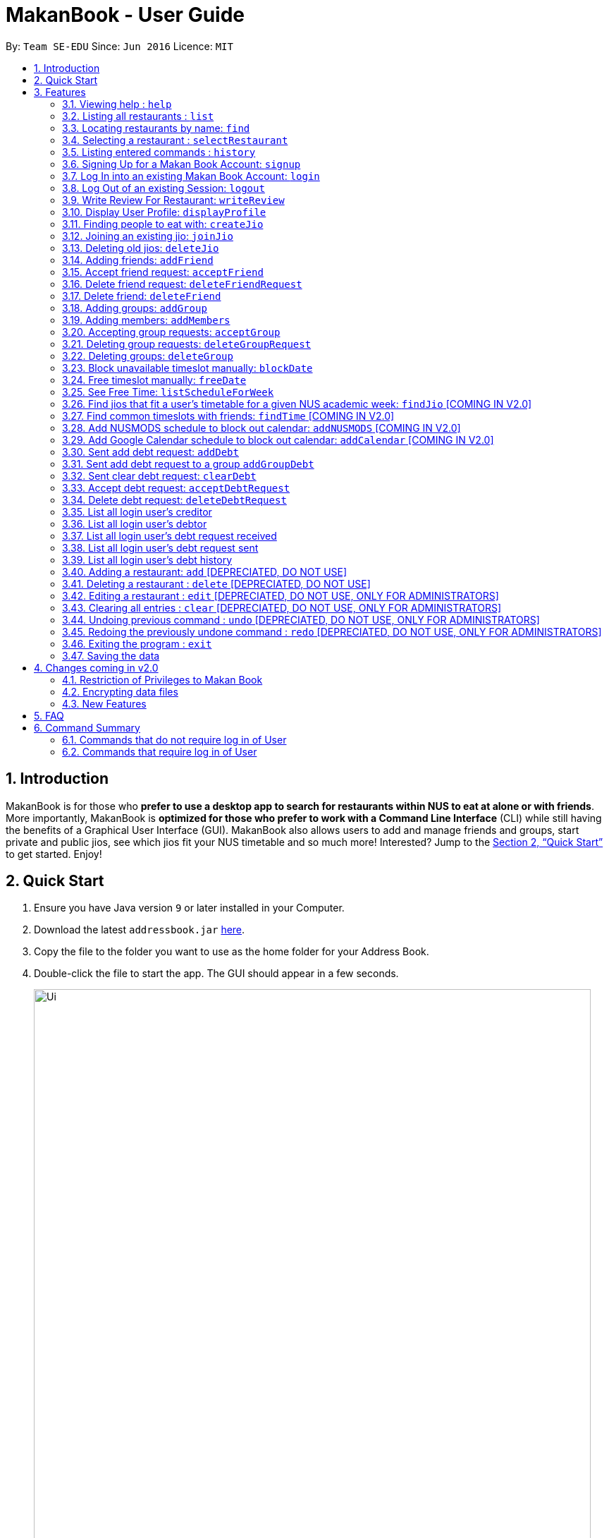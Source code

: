 = MakanBook - User Guide
:site-section: UserGuide
:toc:
:toc-title:
:toc-placement: preamble
:sectnums:
:imagesDir: images
:stylesDir: stylesheets
:xrefstyle: full
:experimental:
ifdef::env-github[]
:tip-caption: :bulb:
:note-caption: :information_source:
endif::[]
:repoURL: https://github.com/CS2103-AY1819S1-W10-2/main

By: `Team SE-EDU`      Since: `Jun 2016`      Licence: `MIT`

== Introduction

MakanBook is for those who *prefer to use a desktop app to search for restaurants within NUS to eat at alone or with friends*. More importantly, MakanBook is *optimized for those who prefer to work with a Command Line Interface* (CLI) while still having the benefits of a Graphical User Interface (GUI). MakanBook also allows users to add and manage friends and groups, start private and public jios, see which jios fit your NUS timetable and so much more! Interested? Jump to the <<Quick Start>> to get started. Enjoy!

== Quick Start

.  Ensure you have Java version `9` or later installed in your Computer.
.  Download the latest `addressbook.jar` link:{repoURL}/releases[here].
.  Copy the file to the folder you want to use as the home folder for your Address Book.
.  Double-click the file to start the app. The GUI should appear in a few seconds.
+
image::Ui.png[width="790"]
+
.  Type the command in the command box and press kbd:[Enter] to execute it. +
e.g. typing *`help`* and pressing kbd:[Enter] will open the help window.
.  Some example commands you can try:

*TODO*
*COMMANDS TO BE CHANGED ONCE FINALISED*

* *`list`* : lists all contacts
* **`add`**`n/John Doe p/98765432 e/johnd@example.com a/John street, block 123, #01-01` : adds a contact named `John Doe` to the Address Book.
* **`delete`**`3` : deletes the 3rd contact shown in the current list
* *`exit`* : exits the app

.  Refer to <<Features>> for details of each command.

[[Features]]
== Features

====
*Command Format*

* Words in `UPPER_CASE` are the parameters to be supplied by the user e.g. in `add n/NAME`, `NAME` is a parameter which can be used as `add n/John Doe`.
* Items in square brackets are optional e.g `n/NAME [t/TAG]` can be used as `n/John Doe t/friend` or as `n/John Doe`.
* Items with `…`​ after them can be used multiple times including zero times e.g. `[t/TAG]...` can be used as `{nbsp}` (i.e. 0 times), `t/friend`, `t/friend t/family` etc.
*TODO*
*CHANGE THIS STATMENT BELOW IF NEEDED*
* Parameters can be in any order e.g. if the command specifies `n/NAME p/PHONE_NUMBER`, `p/PHONE_NUMBER n/NAME` is also acceptable.
====

=== Viewing help : `help`

Format: `help`

=== Listing all restaurants : `list`

Shows a list of all restaurants in the address book. +
Format: `list`

=== Locating restaurants by name: `find`

Finds restaurants whose names contain any of the given keywords. +
Format: `find KEYWORD [MORE_KEYWORDS]`

****
* The search is case insensitive. e.g `hans` will match `Hans`
* The order of the keywords does not matter. e.g. `Hans Bo` will match `Bo Hans`
* Only the name is searched.
* Only full words will be matched e.g. `Han` will not match `Hans`
* Restaurants matching at least one keyword will be returned (i.e. `OR` search). e.g. `Hans Bo` will return `Hans Gruber`, `Bo Yang`
****

Examples:

* `find John` +
Returns `john` and `John Doe`
* `find Betsy Tim John` +
Returns any restaurant having names `Betsy`, `Tim`, or `John`

=== Selecting a restaurant : `selectRestaurant`

Selects the restaurant identified by the index number used in the displayed restaurant list. +
Format: `selectRestaurant INDEX`

****
* Selects the restaurant and loads the restaurant page at the specified `INDEX`.
* The index refers to the index number shown in the displayed restaurant list.
* The index *must be a positive integer* `1, 2, 3, ...`
****

Examples:

* `list` +
`select 2` +
Selects the 2nd restaurant in the address book.
* `find Betsy` +
`select 1` +
Selects the 1st restaurant in the results of the `find` command.

=== Listing entered commands : `history`

Lists all the commands that you have entered in reverse chronological order. +
Format: `history`

[NOTE]
====
Pressing the kbd:[&uarr;] and kbd:[&darr;] arrows will display the previous and next input respectively in the command box.
====

=== Signing Up for a Makan Book Account: `signup`

Allows a User to create an account for use in the Makan Book. Automatic Log In upon Sign Up. +
Format: `signup u/USERNAME pwd/PASSWORD n/NAME p/PHONE_NUMBER e/EMAIL`

Example:

* `signup u/davemyth pwd/pwd123123 n/Dave Batik p/92225822 e/davebaumb@gmail.com`

=== Log In into an existing Makan Book Account: `login`

Allows a User to log into an existing account in the Makan Book. +
Format: `login u/USERNAME pwd/PASSWORD`

Example:

* `login u/davemyth pwd/pwd123123`

=== Log Out of an existing Session: `logout`

Allows a User to log out of an existing session.
Format: `logout`

=== Write Review For Restaurant: `writeReview`

Allows user to write reviews for a specific restaurant. +
Format: `writeReview INDEX rate/RATING rvw/REVIEW`

Examples:

* `writeReview 3 rate/3 rvw/The food is not the best, but definitely value for money!`

=== Display User Profile: `displayProfile`

=== Finding people to eat with: `createJio`

Users can find other users to eat with through inviting users. “createJio” creates a jio that is added to the global list of jios. +
Format: `createJio n/NAME w/WEEK d/DAY h/TIME a/PLACE [g/GROUP NAME]`

****
* Jio -- an invitation to hang out.
* Name, date, time, place must be provided. The other parameters are optional.
* All users will be able to view the list of jios, unless the user specifies that it is a group jio. If group name is present, all group members are added to jio.
****

Examples:

* `createJio n/MALA w/1 d/mon h/1200 a/FineFood`
* `createJio n/saporeFriends w/1 d/mon h/1800 a/Sapore g/mygroup`

=== Joining an existing jio: `joinJio`

Users can join an existing jio to find people to eat with, without having to create one of their own. +
Format: `joinJio n/NAME`

****
* User has to indicate the name of the jio.
****

Examples:

* `joinJio n/MALA`

=== Deleting old jios: `deleteJio`

Users can specify a jio to delete. Only the creator of a jio can delete the jio. +
Format: `deleteJio n/NAME`

Examples:

* `deleteJio n/MALA`

=== Adding friends: `addFriend`

A User will send a friend request to another User who will then have to accept the friend request. +
Format: `addFriend u/USERNAME`

Examples:

* `addFriend u/Meena567`

=== Accept friend request: `acceptFriend`

A User can accept a friend request of another User so that the pair of them can become friends. +
Format: `acceptFriend u/NAME`

Examples:

* `acceptFriend u/Meena567`

=== Delete friend request: `deleteFriendRequest`

A User can delete friend request of another User whom they might not know. +
Format: `deleteFriendRequest u/USERNAME`

Examples:

* `deleteFriendRequest u/Meena567`

=== Delete friend: `deleteFriend`

A User can delete friend whom they may no longer want to be friends with. +
Format: `deleteFriend u/USERNAME`

Examples:

* `deleteFriend u/Meena567`

=== Adding groups: `addGroup`

A User will create a group by specifying the group name.  +
Format: `addGroup g/GROUPNAME`

****
* Every group will automatically add the user creating the group.
****

Examples:

* `addGroup g/CS2103`

=== Adding members: `addMembers`

A User will create a group and send out invitations to all the other users, which they will then have to accept to join the group.  +
Format: `addGroup g/GROUPNAME [Users… u/USERNAMES]`

Examples:

* `addMembers g/CS2103 u/chelchia u/evanmok2401 u/katenhy u/yewwoei`

=== Accepting group requests: `acceptGroup`

A User can accept the invitation to join a group. +
Format: `acceptGroup g/GROUPNAME`

Examples:

* `acceptGroup g/CS2103`

=== Deleting group requests: `deleteGroupRequest`

A User can choose to delete the group request should they not want to join the group. +
Format: `deleteGroupRequest g/GROUPNAME`

Examples:

* `deleteGroupRequest g/CS2103`

=== Deleting groups: `deleteGroup`

A User can leave a group and they will be removed from the group. +
Format: `deleteGroup g/GROUPNAME`

Examples:

* `deleteGroup g/CS2103`

===  Block unavailable timeslot manually: `blockDate`

Blocks out that timeslot in the user’s timetable to signify that he is busy and not available to eat. +
Format: `blockDate w/WEEKNUMBER d/DAY h/HHHH`

Examples:

* `blockDate w/5 d/tue h/1800`

===  Free timeslot manually: `freeDate`

Frees up that timeslot in the user’s timetable to signify that he is free and available to eat. +
Format: `freeDate w/recess d/DAY h/HHHH`

Examples:

* `freeDate week5 tues 1900 2100`

===  See Free Time: `listScheduleForWeek`

Views the list of free time to eat on a NUS week according to your calendar.
Format: `listScheduleForWeek w/WEEKNUMBER`

Examples:

* `listScheduleForWeek w/5`

===  Find jios that fit a user’s timetable for a given NUS academic week: `findJio` [COMING IN V2.0]

Views the list of free time to eat on those dates. +
Format: `findJio WEEKNUMBER`

Examples:

* `findJio week8`

===  Find common timeslots with friends: `findTime` [COMING IN V2.0]

Find common eating timeslots with a list of friends. +
Format: `findTime [w/week number] [f/name of friend] [f/name of friend] ….`

Examples:

* `findTime week6 f/Aiden  f/Chelsea f/Evan Mok f/Meena f/Kate`

===  Add NUSMODS schedule to block out calendar: `addNUSMODS` [COMING IN V2.0]

Block out schedules on the timetable using a NUSMODS link. +
Format: `addNUSMODS NUSMODSLINK`

Examples:

* `addCalendar nusmods.com/g91j3g08sdgl13`

===  Add Google Calendar schedule to block out calendar: `addCalendar` [COMING IN V2.0]

Block out schedules on the timetable using a google account. +
Format: `addCalendar USERNAME PASSWORD`

Examples:

* `addCalendar aiden@gmail.com aidenpassword`

===  Sent add debt request: `addDebt`

User(Creditor) send a debt request to another user with specific amount.
Record will be created between two users with a `Pending` status. +
Format: `addDebt u/USERNAME amt/AMOUNT`

Examples:

* `addDebt u/Kate123 amt/4.30`

=== Sent add debt request to a group `addGroupDebt`

User(Creditor) send a debt request to all other users in the group with specific amount.
with amount will split equally to everyone in the group.
Record will be created between with a `Pending` status. +
Format: `addDebt u/USERNAME amt/AMOUNT`

Examples:

* `addDebt u/Kate123 amt/4.30`

===  Sent clear debt request: `clearDebt`

User(Creditor) clear amount between users. If the amount is equal to the debt,
the status will change to `Cleared`. Otherwise, the amount will be balanced off from the debt. +
Format: `clearDebt u/NAME amt/AMOUNT`

Examples:

* `clearDebt u/Kate123 amt/4.30`

===  Accept debt request: `acceptDebtRequest`

User(Debtor) accept request from another user(Creditor). The debt status will change
 from `Pending` to `Accepted`. If there are any other accepted debt between this two
 users, the debt will balanced off as one debt record. +
Format: `acceptDebtRequest u/NAME amt/AMOUNT id/ID`

Examples:

* `acceptDebtRequest u/Kate123 amt/4.30 id/18103013460314`

===  Delete debt request: `deleteDebtRequest`

User(Debtor) delete/reject request send by other user if it is a wrong request. +
Format: `deleteDebtRequest u/USERNAME amt/AMOUNT id/ID`

Examples:

* `deleteDebtRequest u/Kate123 amt/4.30 id/18103013460314`

=== List all login user's creditor

List all creditor of the login user in list panel.
Format: `listCreditor`

=== List all login user's debtor

List all debtor of the login user in list panel.
Format: `listDebtor`

=== List all login user's debt request received

List all debt request received by login user from other user in list panel.
Format: `listDebtRequestReceived`

=== List all login user's debt request sent

List all debt request sent by login user to other user in list panel.
Format: `listDebtRequestSent`

=== List all login user's debt history

List all debt history(regardless of status) of the login user in list panel.
Format: `listDebtor`

=== Adding a restaurant: `add` [DEPRECIATED, DO NOT USE]

Adds a restaurant to the address book +
Format: `add n/NAME p/PHONE_NUMBER a/ADDRESS [t/TAG]...`

[TIP]
A restaurant can have any number of tags (including 0)

Examples:

* `add n/Macdonalds p/6231 8837 a/Engineering Block Eg 4`
* `add n/Japanese Delights t/Halal a/Engineering Canteen EG5 #02-01 t/Japanese`

=== Deleting a restaurant : `delete` [DEPRECIATED, DO NOT USE]

Deletes the specified restaurant from the address book. +
Format: `delete INDEX`

****
* Deletes the restaurant at the specified `INDEX`.
* The index refers to the index number shown in the displayed restaurant list.
* The index *must be a positive integer* 1, 2, 3, ...
****

Examples:

* `list` +
`delete 2` +
Deletes the 2nd restaurant in the address book.
* `find Betsy` +
`delete 1` +
Deletes the 1st restaurant in the results of the `find` command.

=== Editing a restaurant : `edit` [DEPRECIATED, DO NOT USE, ONLY FOR ADMINISTRATORS]

Edits an existing restaurant in the address book. +
Format: `edit INDEX [n/NAME] [p/PHONE] [a/ADDRESS] [t/TAG]...`

****
* Edits the restaurant at the specified `INDEX`. The index refers to the index number shown in the displayed restaurant list. The index *must be a positive integer* 1, 2, 3, ...
* At least one of the optional fields must be provided.
* Existing values will be updated to the input values.
* When editing tags, the existing tags of the restaurant will be removed i.e adding of tags is not cumulative.
* You can remove all the restaurant's tags by typing `t/` without specifying any tags after it.
****

Examples:

* `edit 1 p/91234567 e/johndoe@example.com` +
Edits the phone number and email address of the 1st restaurant to be `91234567` and `johndoe@example.com` respectively.
* `edit 2 n/Betsy Crower t/` +
Edits the name of the 2nd restaurant to be `Betsy Crower` and clears all existing tags.

// tag::undoredo[]

=== Clearing all entries : `clear` [DEPRECIATED, DO NOT USE, ONLY FOR ADMINISTRATORS]

Clears all entries from the address book. +
Format: `clear`

=== Undoing previous command : `undo` [DEPRECIATED, DO NOT USE, ONLY FOR ADMINISTRATORS]

Restores the address book to the state before the previous _undoable_ command was executed. +
Format: `undo`

[NOTE]
====
Undoable commands: those commands that modify the address book's content (`add`, `delete`, `edit` and `clear`).
====

Examples:

* `delete 1` +
`list` +
`undo` (reverses the `delete 1` command) +

* `select 1` +
`list` +
`undo` +
The `undo` command fails as there are no undoable commands executed previously.

* `delete 1` +
`clear` +
`undo` (reverses the `clear` command) +
`undo` (reverses the `delete 1` command) +

=== Redoing the previously undone command : `redo` [DEPRECIATED, DO NOT USE, ONLY FOR ADMINISTRATORS]

Reverses the most recent `undo` command. +
Format: `redo`

Examples:

* `delete 1` +
`undo` (reverses the `delete 1` command) +
`redo` (reapplies the `delete 1` command) +

* `delete 1` +
`redo` +
The `redo` command fails as there are no `undo` commands executed previously.

* `delete 1` +
`clear` +
`undo` (reverses the `clear` command) +
`undo` (reverses the `delete 1` command) +
`redo` (reapplies the `delete 1` command) +
`redo` (reapplies the `clear` command) +
// end::undoredo[]

=== Exiting the program : `exit`

Exits the program. +
Format: `exit`

=== Saving the data

Address book data are saved in the hard disk automatically after any command that changes the data. +
There is no need to save manually.


== Changes coming in v2.0

=== Restriction of Privileges to Makan Book
Currently, all users can add, delete, edit and make changes to restaurants in the makan book
which can affect all other users.

==== Creation of Administrator Account
To prevent this, administrator accounts will be created. Only administrators will have the ability to
call commands that modify the restaurants in Makan book.

==== Allowing Users to suggest restaurants to be added into Makan Book
To allow users to suggest restaurants outside of NUS to be included to the Makan Book. This would
be sent to the administrators for review. Administrators can choose to add these restaurants for
all users in the Makan Book.

==== Allowing users to find a common time to eat among certain groups of users.
* *Find Time* : `findTime`

==== Adding networking functionality.
* *Add Calendar* : `addCalendar`
* *Add NUSMODS* : `addNUSMODS`

// tag::dataencryption[]
=== Encrypting data files

_{explain how the user can enable/disable data encryption}_
// end::dataencryption[]

=== New Features

==== List Visited Restaurant: `listVisitedRestaurants`
Format: `listVisitedRestaurants`

==== Add Visited Restaurant: `addVisitedRestaurants`
Allows user to add a restaurant into his visited restaurant list with date, price, rating/score and meal consumed. +
Format: `addVisitedRestaurants INDEX t/DATE p/PRICE r/SCORE rvw/WRITTEN_REVIEW m/MEAL_CONSUMED`

Examples:

* `addVisitedRestaurants 3 t/2011-11-11 p/3.70 r/4 rvw/Value for money indeed m/Lemon Chicken Rice`

==== Add Favourites: `addFavourite`
Allows User to add a restaurant into his account’s favourites. +
Format: `addFavourite INDEX`

Examples:

* `addFavourite 3`

==== List Favourites: `listFavourites`
Allows User to list the restaurants he has entered into his favourites. +
Format: `listFavourites`

== FAQ

*Q*: How do I transfer my data to another Computer? +
*A*: Install the app in the other computer and overwrite the empty data file it creates with the file that contains the data of your previous Address Book folder.

== Command Summary

=== Commands that do not require log in of User
* *Add* `add n/NAME p/PHONE_NUMBER e/EMAIL a/ADDRESS [t/TAG]...` +
e.g. `add n/Macdonalds p/6231 8837 a/Engineering Block Eg 4 t/FastFood t/Halal`
* *Clear* : `clear`
* *Delete* : `delete INDEX` +
e.g. `delete 3`
* *Edit* : `edit INDEX [n/NAME] [p/PHONE_NUMBER] [e/EMAIL] [a/ADDRESS] [t/TAG]...` +
e.g. `edit 2 n/James Lee e/jameslee@example.com`
* *Find* : `find KEYWORD [MORE_KEYWORDS]` +
e.g. `find James Jake`
* *List* : `list`
* *Help* : `help`
* *Select* : `select INDEX` +
e.g.`select 2`
* *History* : `history`
* *Sign Up* : `signup`
* *Login* : `login`

=== Commands that require log in of User

* *Logout* : `logout`
* *Write a Review* : `writeReview INDEX r/RATING rvw/WRITTEN_REVIEW` +
e.g. `writeReview 2 r/5 rvw/I tried the Salmon Mentaiko Chirashi and it was amazing.`
* *Display User Profile*: `displayProfile`
* *Create Jio* : `createJio` +
e.g. `createJio n/MALA w/1 d/mon h/1200 a/FineFood`
e.g. `createJio n/saporeFriends w/1 d/mon h/1800 a/Sapore g/mygroup`

* *Join Jio* : `joinJio` +
e.g. `joinJio n/MALA`
* *Delete Jio* : `deleteJio` +
e.g. `deleteJio n/MALA`
* *Add Friend* : `addFriend u/USERNAME`
e.g. `addFriend u/Meena567`
* *Accept Friend Request* : `acceptFriend u/USERNAME`
e.g. `acceptFriend u/Meena567`
* *Delete Friend Request* : `deleteFriendRequest u/USERNAME`
e.g. `deleteFriendRequest u/Meena567`
* *Delete Friend* : `deleteFriend u/USERNAME`
e.g. `deleteFriend u/Meena567`
* *Add Group* : `addGroup g/GROUP_NAME`
e.g. addGroup g/2103
* *Add Members* : `addMembers g/GROUP_NAME [u/USERNAME...]`
e.g. addMembers g/2103 u/katenhy u/aidenlow u/chelchia u/evanmok2401
* *Accept Group* : `acceptGroup g/GROUP_NAME`
e.g. acceptGroup g/2103
* *Delete Group Request* : `deleteGroupRequest g/GROUP_NAME`
e.g. deleteGroupRequest g/2103
* *Delete Group* : `deleteGroup g/GROUP_NAME`
e.g. deleteGroup g/2103
* *Block Date* : `blockDate w/WEEKNUMBER d/DAY h/HHHH`
e.g. `blockDate w/reading d/thu h/1800`
* *Free Date* : `freeDate w/WEEKNUMBER d/DAY h/HHHH`
e.g. `freeDate w/11 d/tue h/0600`
* *List User's Free Timeslots for a Week* : `listScheduleForWeek w/`
e.g. `listScheduleForWeek w/6`
* *Add Debt* : `addDebt` +
 e.g. `addDebt u/kate amt/2.3`
* *Add Group Debt* : `addGroupDebt` +
e.g. `addGroupDebt g/My Lonely Club amt/27`
* *Clear Debt* : `clearDebt` +
e.g. `clearDebt u/kate amt/1.3`
* *Accept Debt Request* : `acceptDebtRequest` +
e.g. `acceptDebtRequest u/kate amt/7.9 id/181030224951280`
* *Delete Debt Request* : `deleteDebtRequest` +
e.g. `deleteDebtRequest u/kate amt/7.9 id/181030224951280`
* *List Creditor* : `listCreditor` +
* *List Debtor* : `listDebtor` +
* *List Debt Request Received* : `listDebtRequestReceived` +
* *List Debt Request Sent* : `listDebtRequestSent`
